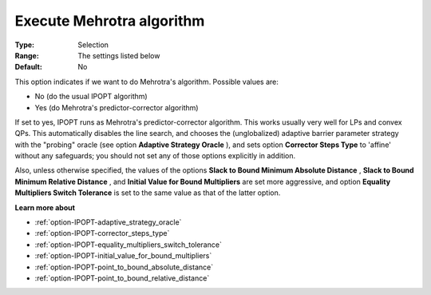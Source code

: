 

.. _option-IPOPT-execute_mehrotra_algorithm:


Execute Mehrotra algorithm
==========================



:Type:	Selection	
:Range:	The settings listed below	
:Default:	No	



This option indicates if we want to do Mehrotra's algorithm. Possible values are:



*	No (do the usual IPOPT algorithm)
*	Yes (do Mehrotra's predictor-corrector algorithm)




If set to yes, IPOPT runs as Mehrotra's predictor-corrector algorithm. This works usually very well for LPs and convex QPs. This automatically disables the line search, and chooses the (unglobalized) adaptive barrier parameter strategy with the "probing" oracle (see option **Adaptive Strategy Oracle** ), and sets option **Corrector Steps Type**  to 'affine' without any safeguards; you should not set any of those options explicitly in addition.





Also, unless otherwise specified, the values of the options **Slack to Bound Minimum Absolute Distance** , **Slack to Bound Minimum Relative Distance** , and **Initial Value for Bound Multipliers**  are set more aggressive, and option **Equality Multipliers Switch Tolerance**  is set to the same value as that of the latter option.



**Learn more about** 

*	:ref:`option-IPOPT-adaptive_strategy_oracle` 
*	:ref:`option-IPOPT-corrector_steps_type` 
*	:ref:`option-IPOPT-equality_multipliers_switch_tolerance` 
*	:ref:`option-IPOPT-initial_value_for_bound_multipliers` 
*	:ref:`option-IPOPT-point_to_bound_absolute_distance` 
*	:ref:`option-IPOPT-point_to_bound_relative_distance` 
